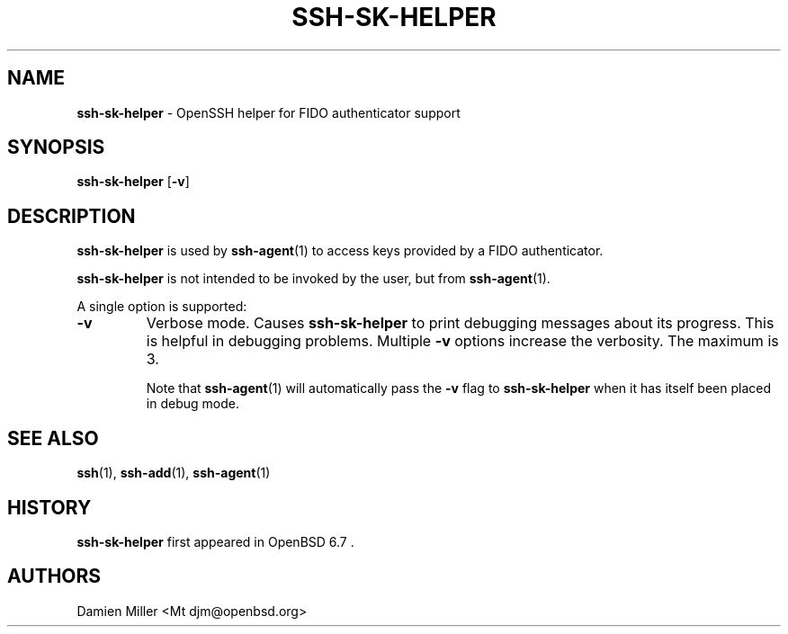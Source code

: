 .TH SSH-SK-HELPER 8 "December 21 2019 " ""
.SH NAME
\fBssh-sk-helper\fP
\- OpenSSH helper for FIDO authenticator support
.SH SYNOPSIS
.br
\fBssh-sk-helper\fP
[\fB\-v\fP]
.SH DESCRIPTION
\fBssh-sk-helper\fP
is used by
\fBssh-agent\fP(1)
to access keys provided by a FIDO authenticator.

\fBssh-sk-helper\fP
is not intended to be invoked by the user, but from
\fBssh-agent\fP(1).

A single option is supported:
.TP
\fB\-v\fP
Verbose mode.
Causes
\fBssh-sk-helper\fP
to print debugging messages about its progress.
This is helpful in debugging problems.
Multiple
\fB\-v\fP
options increase the verbosity.
The maximum is 3.

Note that
\fBssh-agent\fP(1)
will automatically pass the
\fB\-v\fP
flag to
\fBssh-sk-helper\fP
when it has itself been placed in debug mode.
.PP
.SH SEE ALSO
\fBssh\fP(1),
\fBssh-add\fP(1),
\fBssh-agent\fP(1)
.SH HISTORY
\fBssh-sk-helper\fP
first appeared in
OpenBSD 6.7 .
.SH AUTHORS

Damien Miller <Mt djm@openbsd.org>
